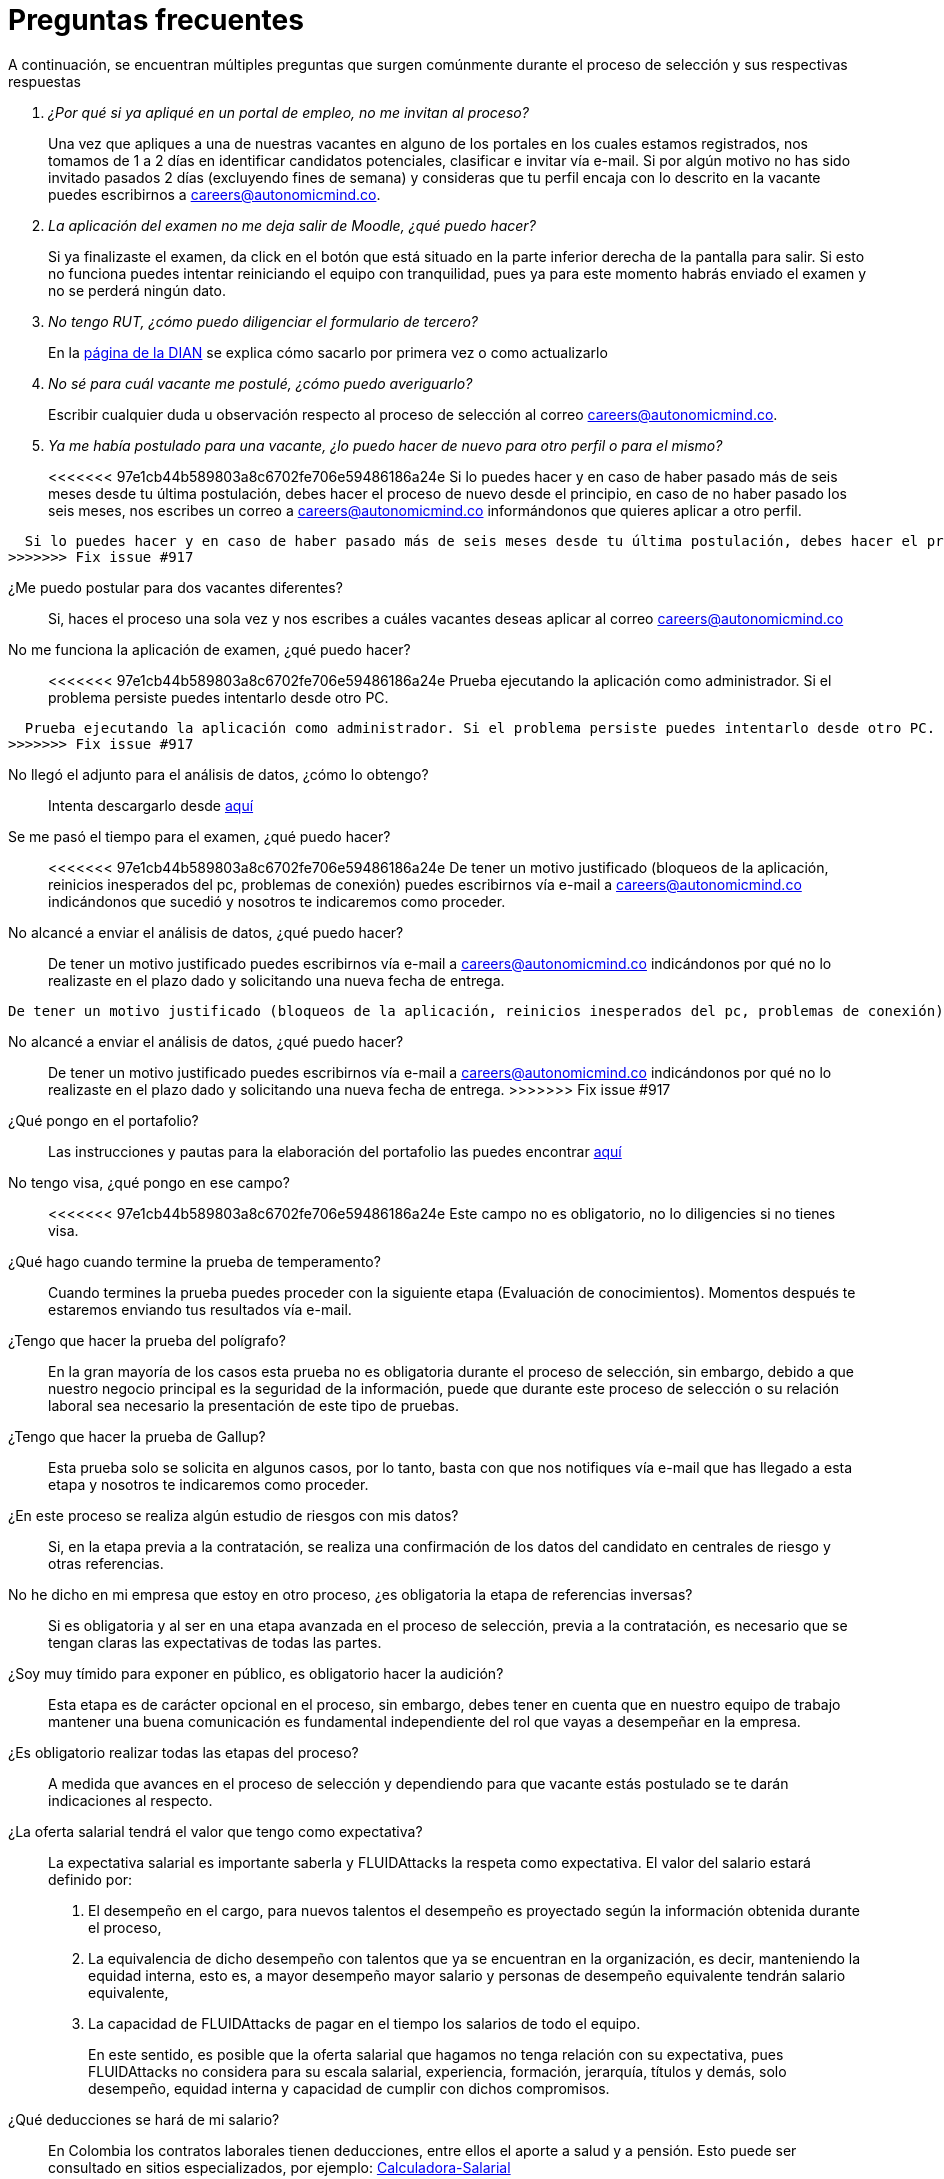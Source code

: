 :slug: empleos/faq/
:category: empleos
:description: La siguiente página tiene como objetivo informar a los interesados en ser parte del equipo de trabajo de FLUIDAttacks sobre el proceso de selección realizado. En esta sección respondemos a las preguntas más frecuentes de nuestros candidatos en proceso de selección.
:keywords: FLUIDAttacks, FAQ, Preguntas, Frecuentes, Empleos, Selección.
:translate: careers/faq/

= Preguntas frecuentes

A continuación,
se encuentran múltiples preguntas que surgen comúnmente durante el proceso de selección y
sus respectivas respuestas

[qanda]
¿Por qué si ya apliqué en un portal de empleo, no me invitan al proceso?::
  Una vez que apliques a una de nuestras vacantes en alguno de los portales en los cuales estamos registrados,
  nos tomamos de 1 a 2 días en identificar candidatos potenciales,
  clasificar e invitar vía e-mail.
  Si por algún motivo no has sido invitado pasados 2 días (excluyendo fines de semana) y
  consideras que tu perfil encaja con lo descrito en la vacante puedes escribirnos a careers@autonomicmind.co.

La aplicación del examen no me deja salir de Moodle, ¿qué puedo hacer?::
  Si ya finalizaste el examen,
  da click en el botón que está situado en la parte inferior derecha de la pantalla para salir.
  Si esto no funciona puedes intentar reiniciando el equipo con tranquilidad,
  pues ya para este momento habrás enviado el examen y
  no se perderá ningún dato.

No tengo RUT, ¿cómo puedo diligenciar el formulario de tercero?::
  En la link:http://www.dian.gov.co/contenidos/servicios/rut.html[página de la DIAN] se explica cómo sacarlo por primera vez o como actualizarlo

No sé para cuál vacante me postulé, ¿cómo puedo averiguarlo?::
  Escribir cualquier duda u observación respecto al proceso de selección al correo careers@autonomicmind.co.

Ya me había postulado para una vacante, ¿lo puedo hacer de nuevo para otro perfil o para el mismo?::
<<<<<<< 97e1cb44b589803a8c6702fe706e59486186a24e
  Si lo puedes hacer y en caso de haber pasado más de seis meses desde tu última postulación,
  debes hacer el proceso de nuevo desde el principio, en caso de no haber pasado los seis meses,
  nos escribes un correo a careers@autonomicmind.co informándonos que quieres aplicar a otro perfil.
=======
  Si lo puedes hacer y en caso de haber pasado más de seis meses desde tu última postulación, debes hacer el proceso de nuevo desde el principio, en caso de no haber pasado los seis meses, nos escribes un correo a careers@autonomicmind.co informándonos que quieres aplicar a otro perfil.
>>>>>>> Fix issue #917

¿Me puedo postular para dos vacantes diferentes?::
  Si, haces el proceso una sola vez y nos escribes a cuáles vacantes deseas aplicar al correo careers@autonomicmind.co

No me funciona la aplicación de examen, ¿qué puedo hacer?::
<<<<<<< 97e1cb44b589803a8c6702fe706e59486186a24e
  Prueba ejecutando la aplicación como administrador.
  Si el problema persiste puedes intentarlo desde otro PC.
=======
  Prueba ejecutando la aplicación como administrador. Si el problema persiste puedes intentarlo desde otro PC.
>>>>>>> Fix issue #917

No llegó el adjunto para el análisis de datos, ¿cómo lo obtengo?::
  Intenta descargarlo desde [button]#link:../retos-no-tecnicos/hallazgos-open-data.tar.bz2[aquí]#

Se me pasó el tiempo para el examen, ¿qué puedo hacer?::
<<<<<<< 97e1cb44b589803a8c6702fe706e59486186a24e
  De tener un motivo justificado (bloqueos de la aplicación, reinicios inesperados del pc, problemas de conexión)
  puedes escribirnos vía e-mail a careers@autonomicmind.co indicándonos que sucedió y
  nosotros te indicaremos como proceder.

No alcancé a enviar el análisis de datos, ¿qué puedo hacer?::
  De tener un motivo justificado puedes escribirnos vía e-mail a careers@autonomicmind.co indicándonos por qué no lo realizaste en el plazo dado y
  solicitando una nueva fecha de entrega.
=======
  De tener un motivo justificado (bloqueos de la aplicación, reinicios inesperados del pc, problemas de conexión) puedes escribirnos vía e-mail a careers@autonomicmind.co indicándonos que sucedió y nosotros te indicaremos como proceder.

No alcancé a enviar el análisis de datos, ¿qué puedo hacer?::
  De tener un motivo justificado puedes escribirnos vía e-mail a careers@autonomicmind.co indicándonos por qué no lo realizaste en el plazo dado y solicitando una nueva fecha de entrega.
>>>>>>> Fix issue #917

¿Qué pongo en el portafolio?::
  Las instrucciones y pautas para la elaboración del portafolio las puedes encontrar link:../portafolio/[aquí]

No tengo visa, ¿qué pongo en ese campo?::
<<<<<<< 97e1cb44b589803a8c6702fe706e59486186a24e
  Este campo no es obligatorio,
  no lo diligencies si no tienes visa.

¿Qué hago cuando termine la prueba de temperamento?::
  Cuando termines la prueba puedes proceder con la siguiente etapa (Evaluación de conocimientos).
  Momentos después te estaremos enviando tus resultados vía e-mail.

¿Tengo que hacer la prueba del polígrafo?::
  En la gran mayoría de los casos esta prueba no es obligatoria durante el proceso de selección,
  sin embargo, debido a que nuestro negocio principal es la seguridad de la información,
  puede que durante este proceso de selección o su relación laboral sea necesario la presentación de este tipo de pruebas.

¿Tengo que hacer la prueba de Gallup?::
  Esta prueba solo se solicita en algunos casos, por lo tanto,
  basta con que nos notifiques vía e-mail que has llegado a esta etapa y
  nosotros te indicaremos como proceder.

¿En este proceso se realiza algún estudio de riesgos con mis datos?::
  Si, en la etapa previa a la contratación,
  se realiza una confirmación de los datos del candidato en centrales de riesgo y otras referencias.

No he dicho en mi empresa que estoy en otro proceso, ¿es obligatoria la etapa de referencias inversas?::
  Si es obligatoria y al ser en una etapa avanzada en el proceso de selección,
  previa a la contratación, es necesario que se tengan claras las expectativas de todas las partes.

¿Soy muy tímido para exponer en público, es obligatorio hacer la audición?::
  Esta etapa es de carácter opcional en el proceso, sin embargo,
  debes tener en cuenta que en nuestro equipo de trabajo mantener una buena comunicación es fundamental independiente del rol que vayas a desempeñar en la empresa.

¿Es obligatorio realizar todas las etapas del proceso?::
  A medida que avances en el proceso de selección y
  dependiendo para que vacante estás postulado se te darán indicaciones al respecto.

¿La oferta salarial tendrá el valor que tengo como expectativa?::
  La expectativa salarial es importante saberla y +FLUIDAttacks+ la respeta como expectativa.
  El valor del salario estará definido por:
  . El desempeño en el cargo, para nuevos talentos el desempeño es proyectado según la información obtenida durante el proceso,
  . La equivalencia de dicho desempeño con talentos que ya se encuentran en la organización, es decir,
  manteniendo la equidad interna, esto es, a mayor desempeño mayor salario y
  personas de desempeño equivalente tendrán salario equivalente,
  . La capacidad de +FLUIDAttacks+ de pagar en el tiempo los salarios de todo el equipo.
+
En este sentido, es posible que la oferta salarial que hagamos no tenga relación con su expectativa,
pues +FLUIDAttacks+ no considera para su escala salarial, experiencia, formación, jerarquía, títulos y demás,
solo desempeño, equidad interna y capacidad de cumplir con dichos compromisos.

¿Qué deducciones se hará de mi salario?::
  En Colombia los contratos laborales tienen deducciones, entre ellos el aporte a salud y a pensión.
  Esto puede ser consultado en sitios especializados,
  por ejemplo: link:http://www.elempleo.com/co/calculadora-salarial/[Calculadora-Salarial]

¿Cambiará mi salario cada año?::
  +FLUIDAttacks+ realiza de forma automática la revisión de desempeño y
  de salario al finalizar los 12 meses desde el último cambio de salario.
  Usted puede por su parte solicitar dicha revisión cuando lo considere necesario.
  La revisión puede dar lugar a 3 posibilidades:
  . Mantener el salario si consideramos que su escala y desempeño son apropiados y no han pasado más de 12 meses,
  . Ajuste por inflación si su escala de desempeño se considera apropiada y han pasado más 12 meses,
  . Un incremento en la escala a partir de la fecha definida si su desempeño actual supera su escala actual.
=======
  Este campo no es obligatorio, no lo diligencies si no tienes visa.

¿Qué hago cuando termine la prueba de temperamento?::
  Cuando termines la prueba puedes proceder con la siguiente etapa (Evaluación de conocimientos). Momentos después te estaremos enviando tus resultados vía e-mail.

¿Tengo que hacer la prueba del polígrafo?::
  En la gran mayoría de los casos esta prueba no es obligatoria durante el proceso de selección, sin embargo, debido a que nuestro negocio principal es la seguridad de la información, puede que durante este proceso de selección o su relación laboral sea necesario la presentación de este tipo de pruebas.

¿Tengo que hacer la prueba de Gallup?::
  Esta prueba solo se solicita en algunos casos, por lo tanto, basta con que nos notifiques vía e-mail que has llegado a esta etapa y nosotros te indicaremos como proceder.

¿En este proceso se realiza algún estudio de riesgos con mis datos?::
  Si, en la etapa previa a la contratación, se realiza una confirmación de los datos del candidato en centrales de riesgo y otras referencias.

No he dicho en mi empresa que estoy en otro proceso, ¿es obligatoria la etapa de referencias inversas?::
  Si es obligatoria y al ser en una etapa avanzada en el proceso de selección, previa a la contratación, es necesario que se tengan claras las expectativas de todas las partes.

¿Soy muy tímido para exponer en público, es obligatorio hacer la audición?::
  Esta etapa es de carácter opcional en el proceso, sin embargo, debes tener en cuenta que en nuestro equipo de trabajo mantener una buena comunicación es fundamental independiente del rol que vayas a desempeñar en la empresa.

¿Es obligatorio realizar todas las etapas del proceso?::
  A medida que avances en el proceso de selección y dependiendo para que vacante estás postulado se te darán indicaciones al respecto.
>>>>>>> Fix issue #917
